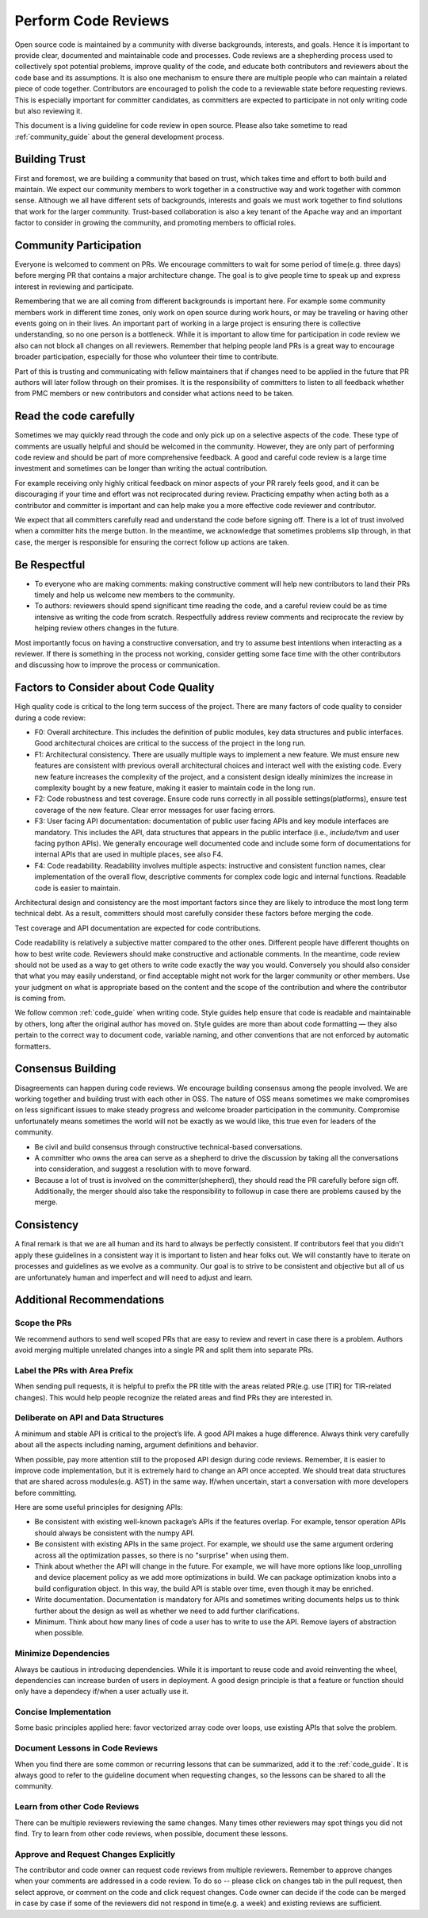 ..  Licensed to the Apache Software Foundation (ASF) under one
    or more contributor license agreements.  See the NOTICE file
    distributed with this work for additional information
    regarding copyright ownership.  The ASF licenses this file
    to you under the Apache License, Version 2.0 (the
    "License"); you may not use this file except in compliance
    with the License.  You may obtain a copy of the License at

..    http://www.apache.org/licenses/LICENSE-2.0

..  Unless required by applicable law or agreed to in writing,
    software distributed under the License is distributed on an
    "AS IS" BASIS, WITHOUT WARRANTIES OR CONDITIONS OF ANY
    KIND, either express or implied.  See the License for the
    specific language governing permissions and limitations
    under the License.

.. _code_review_guide:


Perform Code Reviews
====================


Open source code is maintained by a community with diverse backgrounds, interests, and goals.
Hence it is important to provide clear, documented and maintainable code and processes. Code reviews are a
shepherding process used to collectively spot potential problems, improve quality of the code, and educate both contributors
and reviewers about the code base and its assumptions. It is also one mechanism to ensure there are multiple people who can
maintain a related piece of code together. Contributors are encouraged to polish the code to a reviewable
state before requesting reviews. This is especially important for committer candidates, as committers are expected
to participate in not only writing code but also reviewing it.

This document is a living guideline for code review in open source. Please also take sometime to read
:ref:`community_guide` about the general development process.

Building Trust
--------------

First and foremost, we are building a community that based on trust, which takes time
and effort to both build and maintain.  We expect our community members to work together in a
constructive way and work together with common sense. Although we all have different sets of backgrounds,
interests and goals we must work together to find solutions that work for the larger community.
Trust-based collaboration is also a key tenant of the Apache way and an important factor to consider in growing the community,
and promoting members to official roles.

Community Participation
-----------------------

Everyone is welcomed to comment on PRs. We encourage committers to wait for some period of time(e.g. three days)
before merging PR that contains a major architecture change. The goal is to give people time to speak up and
express interest in reviewing and participate.

Remembering that we are all coming from different backgrounds is important here. For example some community members
work in different time zones, only work on open source during work hours, or may be traveling or having other events
going on in their lives. An important part of working in a large project is ensuring there is collective understanding,
so no one person is a bottleneck. While it is important to allow time for participation in code review we also can not
block all changes on all reviewers. Remember that helping people land PRs is a great way to encourage broader
participation, especially for those who volunteer their time to contribute.

Part of this is trusting and communicating with fellow maintainers that if changes need to be applied in the future
that PR authors will later follow through on their promises. It is the responsibility of committers to listen to all
feedback whether from PMC members or new contributors and consider what actions need to be taken.

Read the code carefully
-----------------------

Sometimes we may quickly read through the code and only pick up on a selective aspects of the code. These type of comments
are usually helpful and should be welcomed in the community. However,  they are only part of performing code review and
should be part of more comprehensive feedback. A good and careful code review is a large time investment and sometimes
can be longer than writing the actual contribution.

For example receiving only highly critical feedback on minor aspects of your PR rarely feels good, and it can be discouraging
if your time and effort was not reciprocated during review. Practicing empathy when acting both as a contributor and committer
is important and can help make you a more effective code reviewer and contributor.

We expect that all committers carefully read and understand the code before signing off. There is a lot of trust involved when
a committer hits the merge button. In the meantime, we acknowledge that sometimes problems slip through, in that case, the
merger is responsible for ensuring the correct follow up actions are taken.

Be Respectful
-------------

- To everyone who are making comments: making constructive comment will help new contributors to land their PRs
  timely and help us welcome new members to the community.

- To authors: reviewers should spend significant time reading the code, and a careful review could be as time intensive
  as writing the code from scratch. Respectfully address review comments and reciprocate the review by helping review
  others changes in the future.

Most importantly focus on having a constructive conversation, and try to assume best intentions when interacting as a reviewer.
If there is something in the process not working, consider getting some face time with the other contributors and discussing
how to improve the process or communication.

Factors to Consider about Code Quality
--------------------------------------

High quality code is critical to the long term success of the project. There are many factors of code quality to consider
during a code review:

- F0: Overall architecture. This includes the definition of public modules, key data structures and public interfaces.
  Good architectural choices are critical to the success of the project in the long run.
- F1: Architectural consistency. There are usually multiple ways to implement a new feature. We must ensure new
  features are consistent with previous overall architectural choices and interact well with the existing code.
  Every new feature increases the complexity of the project, and a consistent design ideally minimizes the increase
  in complexity bought by a new feature, making it easier to maintain code in the long run.
- F2: Code robustness and test coverage. Ensure code runs correctly in all possible settings(platforms), ensure
  test coverage of the new feature. Clear error messages for user facing errors.
- F3: User facing API documentation: documentation of public user facing APIs and key module interfaces are mandatory.
  This includes the API, data structures that appears in the public interface (i.e., `include/tvm` and user facing python APIs).
  We generally encourage well documented code and include some form of documentations for internal APIs that are used in
  multiple places, see also F4.
- F4: Code readability. Readability involves multiple aspects: instructive and consistent function names, clear implementation
  of the overall flow, descriptive comments for complex code logic and internal functions. Readable code is easier to maintain.

Architectural design and consistency are the most important factors since they are likely to introduce the most long term technical debt.
As a result, committers should most carefully consider these factors before merging the code.

Test coverage and API documentation are expected for code contributions.

Code readability is relatively a subjective matter compared to the other ones.
Different people have different thoughts on how to best write code. Reviewers should make constructive and actionable comments.
In the meantime, code review should not be used as a way to get others to write code exactly the way you would.
Conversely you should also consider that what you may easily understand, or find acceptable might not work for the larger
community or other members. Use your judgment on what is appropriate based on the content and the scope of the contribution
and where the contributor is coming from.

We follow common :ref:`code_guide` when writing code. Style guides help ensure that code is readable and maintainable by others,
long after the original author has moved on. Style guides are more than about code formatting — they also pertain
to the correct way to document code, variable naming, and other conventions that are not enforced by automatic formatters.

Consensus Building
------------------

Disagreements can happen during code reviews. We encourage building consensus among the people involved. We are working together
and building trust with each other in OSS. The nature of OSS means sometimes we make compromises on less significant issues to
make steady progress and welcome broader participation in the community. Compromise unfortunately means sometimes the world will
not be exactly as we would like, this true even for leaders of the community.

- Be civil and build consensus through constructive technical-based conversations.
- A committer who owns the area can serve as a shepherd to drive the discussion by taking all the conversations into consideration,
  and suggest a resolution with to move forward.
- Because a lot of trust is involved on the committer(shepherd), they should read the PR carefully before sign off. Additionally,
  the merger should also take the responsibility to followup in case there are problems caused by the merge.

Consistency
-----------

A final remark is that we are all human and its hard to always be perfectly consistent. If contributors feel that you didn't apply these guidelines
in a consistent way it is important to listen and hear folks out. We will constantly have to iterate on processes and guidelines as we evolve as a community.
Our goal is to strive to be consistent and objective but all of us are unfortunately human and imperfect and will need to adjust and learn.

Additional Recommendations
--------------------------

Scope the PRs
~~~~~~~~~~~~~

We recommend authors to send well scoped PRs that are easy to review and revert in case there is a problem.
Authors avoid merging multiple unrelated changes into a single PR and split them into separate PRs.

Label the PRs with Area Prefix
~~~~~~~~~~~~~~~~~~~~~~~~~~~~~~
When sending pull requests, it is helpful to prefix the PR title with the areas related PR(e.g. use [TIR] for TIR-related changes).
This would help people recognize the related areas and find PRs they are interested in.


Deliberate on API and Data Structures
~~~~~~~~~~~~~~~~~~~~~~~~~~~~~~~~~~~~~
A minimum and stable API is critical to the project’s life. A good API makes a huge difference. Always think very carefully about all the aspects including naming, argument definitions and behavior.

When possible, pay more attention still to the proposed API design during code reviews.
Remember, it is easier to improve code implementation, but it is extremely hard to change an API once accepted.
We should treat data structures that are shared across modules(e.g. AST) in the same way.
If/when uncertain, start a conversation with more developers before committing.

Here are some useful principles for designing APIs:

- Be consistent with existing well-known package’s APIs if the features overlap.
  For example, tensor operation APIs should always be consistent with the numpy API.
- Be consistent with existing APIs in the same project.
  For example, we should use the same argument ordering across all the optimization passes,
  so there is no "surprise" when using them.
- Think about whether the API will change in the future.
  For example, we will have more options like loop_unrolling and device placement policy
  as we add more optimizations in build. We can package optimization knobs into a build
  configuration object. In this way, the build API is stable over time, even though it may be enriched.
- Write documentation. Documentation is mandatory for APIs and sometimes writing documents helps
  us to think further about the design as well as whether we need to add further clarifications.
- Minimum. Think about how many lines of code a user has to write to use the API.
  Remove layers of abstraction when possible.

Minimize Dependencies
~~~~~~~~~~~~~~~~~~~~~
Always be cautious in introducing dependencies. While it is important to reuse code and avoid reinventing the wheel,
dependencies can increase burden of users in deployment. A good design principle is that a feature or function
should only have a dependecy if/when a user actually use it.

Concise Implementation
~~~~~~~~~~~~~~~~~~~~~~
Some basic principles applied here: favor vectorized array code over loops, use existing APIs that solve the problem.

Document Lessons in Code Reviews
~~~~~~~~~~~~~~~~~~~~~~~~~~~~~~~~
When you find there are some common or recurring lessons that can be summarized,
add it to the :ref:`code_guide`.
It is always good to refer to the guideline document when requesting changes,
so the lessons can be shared to all the community.


Learn from other Code Reviews
~~~~~~~~~~~~~~~~~~~~~~~~~~~~~
There can be multiple reviewers reviewing the same changes. Many times other reviewers
may spot things you did not find. Try to learn from other code reviews, when possible, document these lessons.

Approve and Request Changes Explicitly
~~~~~~~~~~~~~~~~~~~~~~~~~~~~~~~~~~~~~~
The contributor and code owner can request code reviews from multiple reviewers.
Remember to approve changes when your comments are addressed in a code review.
To do so -- please click on changes tab in the pull request, then select approve,
or comment on the code and click request changes.
Code owner can decide if the code can be merged in case by case if some of the reviewers
did not respond in time(e.g. a week) and existing reviews are sufficient.
